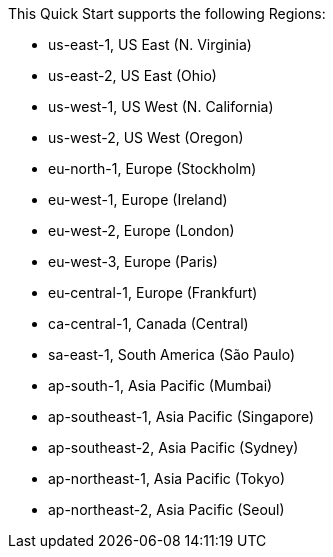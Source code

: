 This Quick Start supports the following Regions:

* us-east-1, US East (N. Virginia)
* us-east-2, US East (Ohio)
* us-west-1, US West (N. California)
* us-west-2, US West (Oregon)
* eu-north-1, Europe (Stockholm)
* eu-west-1, Europe (Ireland)
* eu-west-2, Europe (London)
* eu-west-3, Europe (Paris)
* eu-central-1, Europe (Frankfurt)
* ca-central-1, Canada (Central)
* sa-east-1, South America (São Paulo)
* ap-south-1, Asia Pacific (Mumbai)
* ap-southeast-1, Asia Pacific (Singapore)
* ap-southeast-2, Asia Pacific (Sydney)
* ap-northeast-1, Asia Pacific (Tokyo)
* ap-northeast-2, Asia Pacific (Seoul)

//Full list: https://docs.aws.amazon.com/general/latest/gr/rande.html
